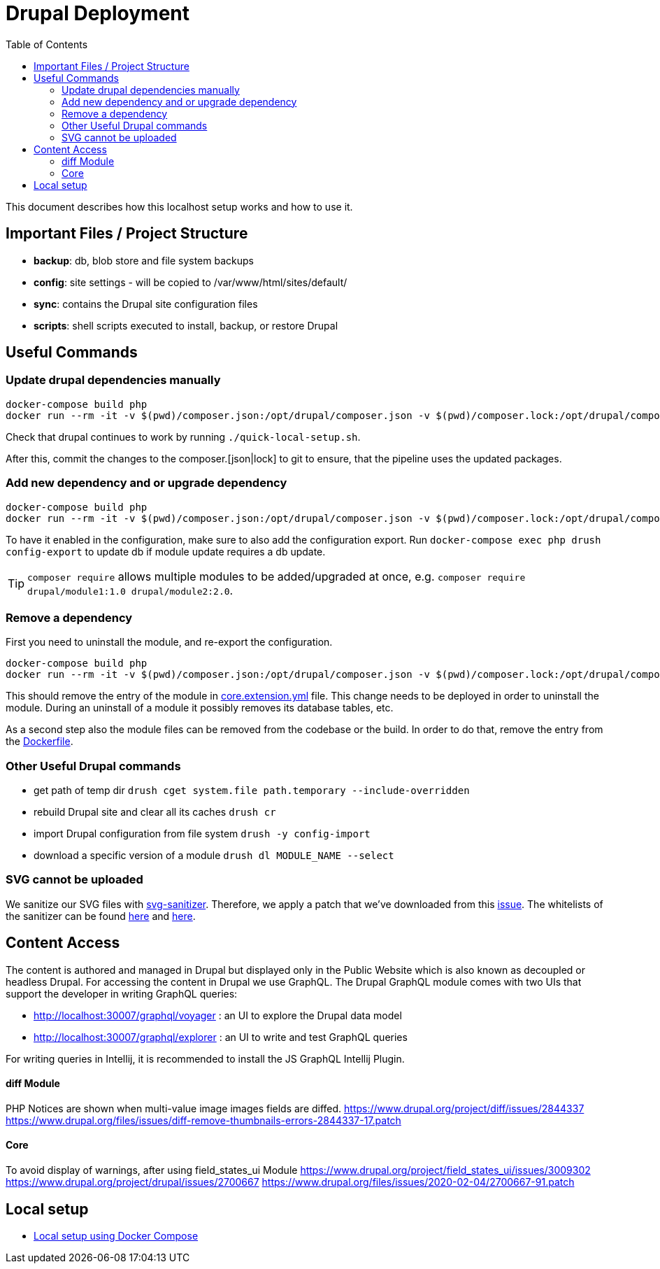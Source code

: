 = Drupal Deployment
:toc:

This document describes how this localhost setup works and how to use it.

== Important Files / Project Structure

* *backup*: db, blob store and file system backups
* *config*: site settings - will be copied to /var/www/html/sites/default/
* *sync*: contains the Drupal site configuration files
* *scripts*: shell scripts executed to install, backup, or restore Drupal

== Useful Commands

=== Update drupal dependencies manually

[source,bash]
----
docker-compose build php
docker run --rm -it -v $(pwd)/composer.json:/opt/drupal/composer.json -v $(pwd)/composer.lock:/opt/drupal/composer.lock -u root --workdir /opt/drupal quick-local-setup:latest bash -c 'composer update && composer bump'
----

Check that drupal continues to work by running `./quick-local-setup.sh`.

After this, commit the changes to the composer.[json|lock] to git to ensure, that the pipeline uses the updated packages.

=== Add new dependency and or upgrade dependency

[source,bash]
----
docker-compose build php
docker run --rm -it -v $(pwd)/composer.json:/opt/drupal/composer.json -v $(pwd)/composer.lock:/opt/drupal/composer.lock -u root --workdir /opt/drupal quick-local-setup:latest bash -c 'composer require --update-with-all-dependencies <modulename>:<version>'
----

To have it enabled in the configuration, make sure to also add the configuration export.
Run `docker-compose exec php drush config-export` to update db if module update requires a db update.

TIP: `composer require` allows multiple modules to be added/upgraded at once, e.g. `composer require drupal/module1:1.0 drupal/module2:2.0`.

=== Remove a dependency

First you need to uninstall the module, and re-export the configuration.

[source,bash]
----
docker-compose build php
docker run --rm -it -v $(pwd)/composer.json:/opt/drupal/composer.json -v $(pwd)/composer.lock:/opt/drupal/composer.lock -u root --workdir /opt/drupal quick-local-setup:latest bash -c 'composer remove <modulename>'
----

This should remove the entry of the module in link:./sync/core.extension.yml[core.extension.yml] file.
This change needs to be deployed in order to uninstall the module.
During an uninstall of a module it possibly removes its database tables, etc.

As a second step also the module files can be removed from the codebase or the build.
In order to do that, remove the entry from the link:Dockerfile[Dockerfile].

=== Other Useful Drupal commands

* get path of temp dir `drush cget system.file path.temporary --include-overridden`
* rebuild Drupal site and clear all its caches `drush cr`
* import Drupal configuration from file system `drush -y config-import`
* download a specific version of a module `drush dl MODULE_NAME --select`

=== SVG cannot be uploaded

We sanitize our SVG files with https://github.com/darylldoyle/svg-sanitizer[svg-sanitizer].
Therefore, we apply a patch that we've downloaded from this https://www.drupal.org/project/svg_image/issues/3350696[issue].
The whitelists of the sanitizer can be found https://github.com/darylldoyle/svg-sanitizer/blob/master/src/data/AllowedAttributes.php[here] and https://github.com/darylldoyle/svg-sanitizer/blob/master/src/data/AllowedTags.php[here].

== Content Access

The content is authored and managed in Drupal but displayed only in the Public Website which is also known as decoupled or headless Drupal.
For accessing the content in Drupal we use GraphQL.
The Drupal GraphQL module comes with two UIs that support the developer in writing GraphQL queries:

* http://localhost:30007/graphql/voyager : an UI to explore the Drupal data model
* http://localhost:30007/graphql/explorer : an UI to write and test GraphQL queries

For writing queries in Intellij, it is recommended to install the JS GraphQL Intellij Plugin.


==== diff Module

PHP Notices are shown when multi-value image images fields are diffed.
https://www.drupal.org/project/diff/issues/2844337
https://www.drupal.org/files/issues/diff-remove-thumbnails-errors-2844337-17.patch

==== Core

To avoid display of warnings, after using field_states_ui Module
https://www.drupal.org/project/field_states_ui/issues/3009302
https://www.drupal.org/project/drupal/issues/2700667
https://www.drupal.org/files/issues/2020-02-04/2700667-91.patch

== Local setup

* link:doc/docker-compose[Local setup using Docker Compose]
